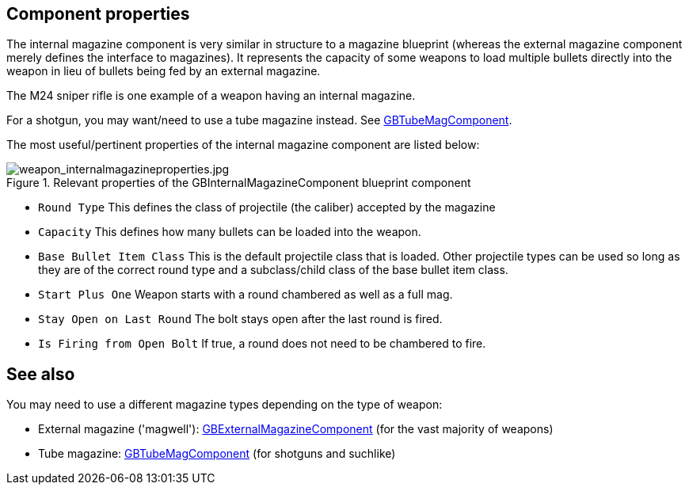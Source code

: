 ## Component properties

The internal magazine component is very similar in structure to a magazine blueprint (whereas the external magazine component merely defines the interface to magazines). It represents the capacity of some weapons to load multiple bullets directly into the weapon in lieu of bullets being fed by an external magazine. 

The M24 sniper rifle is one example of a weapon having an internal magazine.

For a shotgun, you may want/need to use a tube magazine instead. See link:/modding/sdk/weapon/component-tubemag[GBTubeMagComponent].

The most useful/pertinent properties of the internal magazine component are listed below:

.Relevant properties of the GBInternalMagazineComponent blueprint component
image::/images/sdk/weapon/weapon_internalmagazineproperties.jpg[weapon_internalmagazineproperties.jpg]

* `Round Type` This defines the class of projectile (the caliber) accepted by the magazine 
* `Capacity` This defines how many bullets can be loaded into the weapon.
* `Base Bullet Item Class` This is the default projectile class that is loaded. Other projectile types can be used so long as they are of the correct round type and a subclass/child class of the base bullet item class.
* `Start Plus One` Weapon starts with a round chambered as well as a full mag.
* `Stay Open on Last Round` The bolt stays open after the last round is fired.
* `Is Firing from Open Bolt` If true, a round does not need to be chambered to fire.

## See also

You may need to use a different magazine types depending on the type of weapon:

* External magazine ('magwell'): link:/modding/sdk/weapon/component-magwell[GBExternalMagazineComponent] (for the vast majority of weapons)
* Tube magazine: link:/modding/sdk/weapon/component-tubemag[GBTubeMagComponent] (for shotguns and suchlike)
